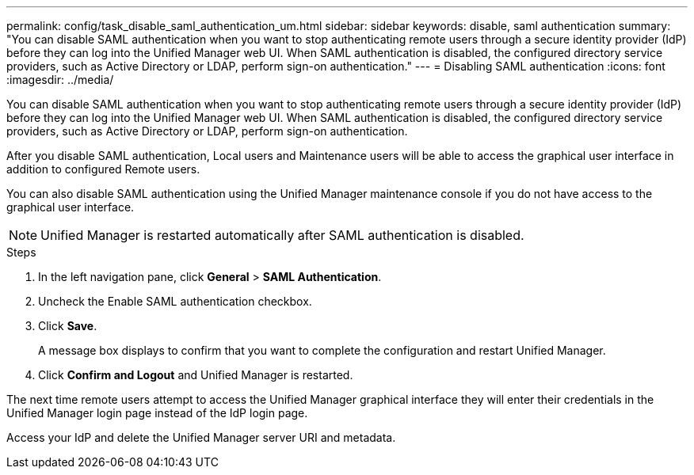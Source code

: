 ---
permalink: config/task_disable_saml_authentication_um.html
sidebar: sidebar
keywords: disable, saml authentication
summary: "You can disable SAML authentication when you want to stop authenticating remote users through a secure identity provider (IdP) before they can log into the Unified Manager web UI. When SAML authentication is disabled, the configured directory service providers, such as Active Directory or LDAP, perform sign-on authentication."
---
= Disabling SAML authentication
:icons: font
:imagesdir: ../media/

[.lead]
You can disable SAML authentication when you want to stop authenticating remote users through a secure identity provider (IdP) before they can log into the Unified Manager web UI. When SAML authentication is disabled, the configured directory service providers, such as Active Directory or LDAP, perform sign-on authentication.

After you disable SAML authentication, Local users and Maintenance users will be able to access the graphical user interface in addition to configured Remote users.

You can also disable SAML authentication using the Unified Manager maintenance console if you do not have access to the graphical user interface.

[NOTE]
====
Unified Manager is restarted automatically after SAML authentication is disabled.
====

.Steps

. In the left navigation pane, click *General* > *SAML Authentication*.
. Uncheck the Enable SAML authentication checkbox.
. Click *Save*.
+
A message box displays to confirm that you want to complete the configuration and restart Unified Manager.

. Click *Confirm and Logout* and Unified Manager is restarted.

The next time remote users attempt to access the Unified Manager graphical interface they will enter their credentials in the Unified Manager login page instead of the IdP login page.

Access your IdP and delete the Unified Manager server URI and metadata.
